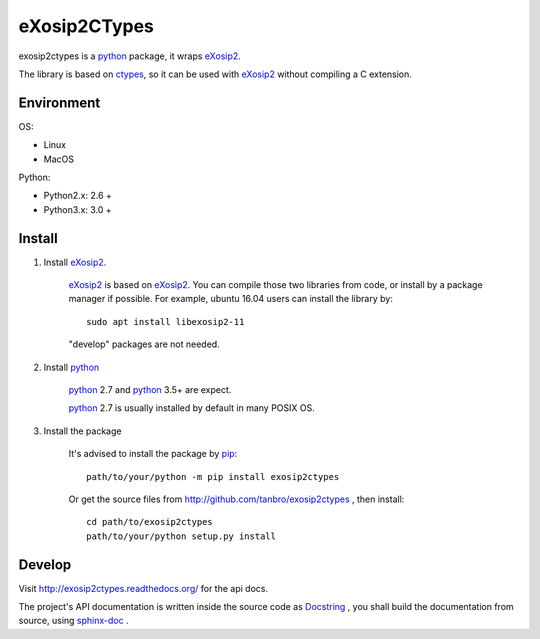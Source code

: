 eXosip2CTypes
#############

exosip2ctypes is a `python`_ package, it wraps `eXosip2`_.

The library is based on `ctypes`_, so it can be used with `eXosip2`_ without compiling a C extension.

Environment
===========

OS:

* Linux
* MacOS

Python:

* Python2.x: 2.6 +
* Python3.x: 3.0 +

Install
=======

1. Install `eXosip2`_.

    `eXosip2`_ is based on `eXosip2`_.
    You can compile those two libraries from code, or install by a package manager if possible.
    For example, ubuntu 16.04 users can install the library by::

        sudo apt install libexosip2-11

    "develop" packages are not needed.

2. Install `python`_

    `python`_ 2.7 and `python`_ 3.5+ are expect.

    `python`_ 2.7 is usually installed by default in many POSIX OS.

3. Install the package

    It's advised to install the package by `pip`_::

        path/to/your/python -m pip install exosip2ctypes

    Or get the source files from http://github.com/tanbro/exosip2ctypes , then install::

        cd path/to/exosip2ctypes
        path/to/your/python setup.py install

Develop
=======
Visit http://exosip2ctypes.readthedocs.org/ for the api docs.

The project's API documentation is written inside the source code as `Docstring`_ ,
you shall build the documentation from source, using `sphinx-doc`_ .

.. _osip2: http://www.gnu.org/software/osip/

.. _eXosip2: http://www.gnu.org/software/osip/

.. _python: http://python.org/

.. _pip: http://pypi.python.org/pypi/pip

.. _ctypes: http://docs.python.org/3/library/ctypes.html

.. _enum34: http://pypi.python.org/pypi/enum34

.. _futures: http://pypi.python.org/pypi/futures

.. _Docstring: http://www.python.org/dev/peps/pep-0257/

.. _sphinx-doc: http://sphinx-doc.org/

.. _virtualenv: https://pypi.python.org/pypi/virtualenv
